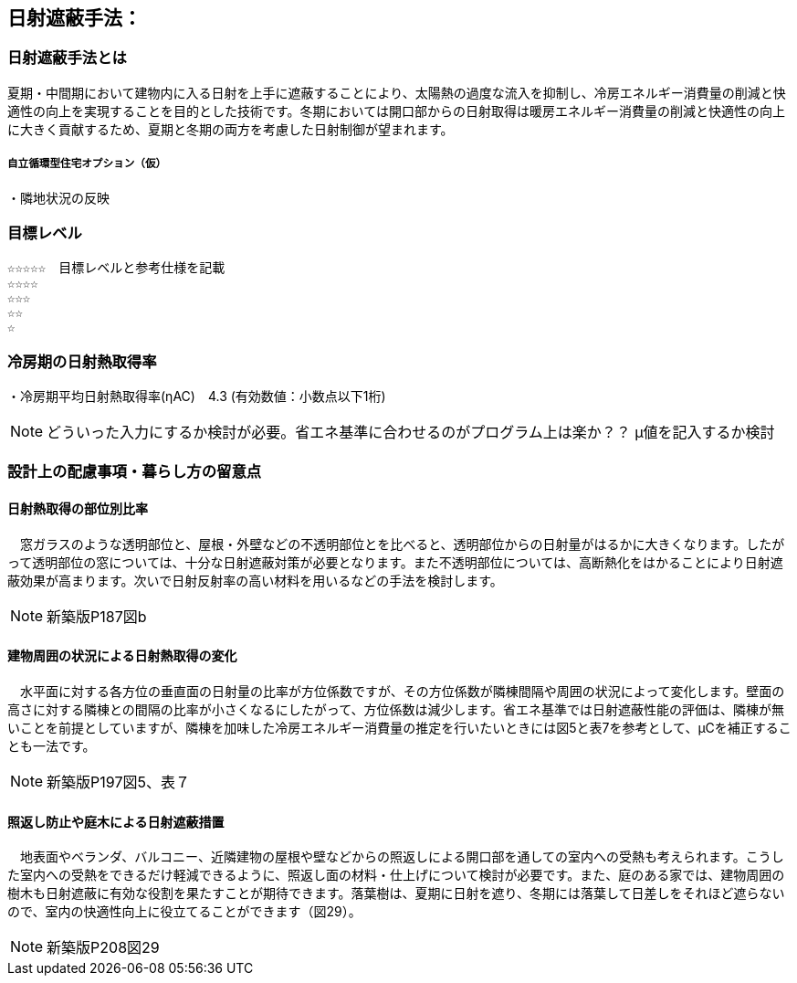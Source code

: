 

== 日射遮蔽手法：

=== 日射遮蔽手法とは
夏期・中間期において建物内に入る日射を上手に遮蔽することにより、太陽熱の過度な流入を抑制し、冷房エネルギー消費量の削減と快適性の向上を実現することを目的とした技術です。冬期においては開口部からの日射取得は暖房エネルギー消費量の削減と快適性の向上に大きく貢献するため、夏期と冬期の両方を考慮した日射制御が望まれます。

===== 自立循環型住宅オプション（仮）
  ・隣地状況の反映

=== 目標レベル
  ☆☆☆☆☆　目標レベルと参考仕様を記載
  ☆☆☆☆
  ☆☆☆
  ☆☆
  ☆
  
=== 冷房期の日射熱取得率
・冷房期平均日射熱取得率(ηAC)　4.3 (有効数値：小数点以下1桁) 

NOTE: どういった入力にするか検討が必要。省エネ基準に合わせるのがプログラム上は楽か？？ μ値を記入するか検討
 
=== 設計上の配慮事項・暮らし方の留意点

==== 日射熱取得の部位別比率
　窓ガラスのような透明部位と、屋根・外壁などの不透明部位とを比べると、透明部位からの日射量がはるかに大きくなります。したがって透明部位の窓については、十分な日射遮蔽対策が必要となります。また不透明部位については、高断熱化をはかることにより日射遮蔽効果が高まります。次いで日射反射率の高い材料を用いるなどの手法を検討します。

NOTE: 新築版P187図b
 
==== 建物周囲の状況による日射熱取得の変化
　水平面に対する各方位の垂直面の日射量の比率が方位係数ですが、その方位係数が隣棟間隔や周囲の状況によって変化します。壁面の高さに対する隣棟との間隔の比率が小さくなるにしたがって、方位係数は減少します。省エネ基準では日射遮蔽性能の評価は、隣棟が無いことを前提としていますが、隣棟を加味した冷房エネルギー消費量の推定を行いたいときには図5と表7を参考として、μCを補正することも一法です。
 
NOTE: 新築版P197図5、表７
  
==== 照返し防止や庭木による日射遮蔽措置
　地表面やベランダ、バルコニー、近隣建物の屋根や壁などからの照返しによる開口部を通しての室内への受熱も考えられます。こうした室内への受熱をできるだけ軽減できるように、照返し面の材料・仕上げについて検討が必要です。また、庭のある家では、建物周囲の樹木も日射遮蔽に有効な役割を果たすことが期待できます。落葉樹は、夏期に日射を遮り、冬期には落葉して日差しをそれほど遮らないので、室内の快適性向上に役立てることができます（図29）。
 
NOTE: 新築版P208図29
